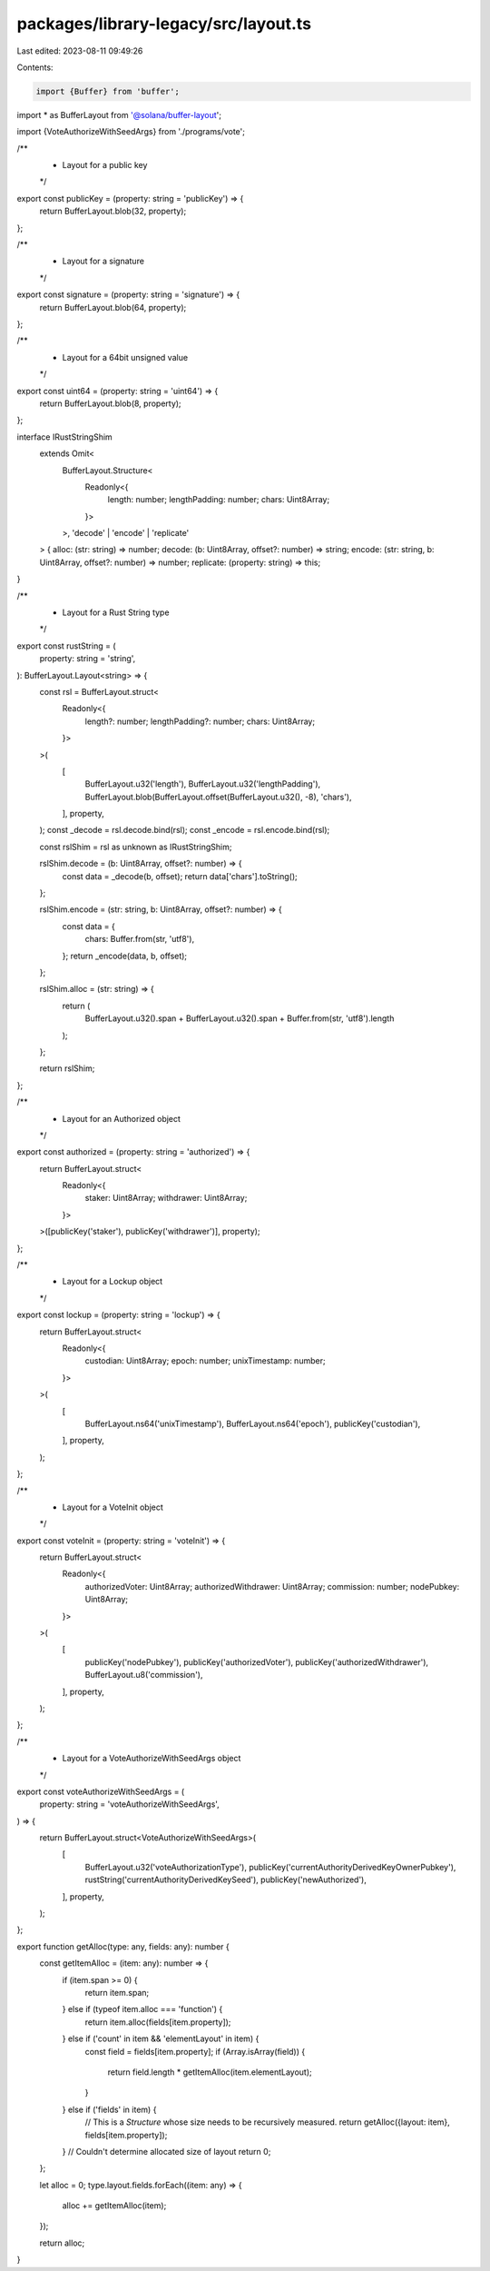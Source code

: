packages/library-legacy/src/layout.ts
=====================================

Last edited: 2023-08-11 09:49:26

Contents:

.. code-block:: ts

    import {Buffer} from 'buffer';
import * as BufferLayout from '@solana/buffer-layout';

import {VoteAuthorizeWithSeedArgs} from './programs/vote';

/**
 * Layout for a public key
 */
export const publicKey = (property: string = 'publicKey') => {
  return BufferLayout.blob(32, property);
};

/**
 * Layout for a signature
 */
export const signature = (property: string = 'signature') => {
  return BufferLayout.blob(64, property);
};

/**
 * Layout for a 64bit unsigned value
 */
export const uint64 = (property: string = 'uint64') => {
  return BufferLayout.blob(8, property);
};

interface IRustStringShim
  extends Omit<
    BufferLayout.Structure<
      Readonly<{
        length: number;
        lengthPadding: number;
        chars: Uint8Array;
      }>
    >,
    'decode' | 'encode' | 'replicate'
  > {
  alloc: (str: string) => number;
  decode: (b: Uint8Array, offset?: number) => string;
  encode: (str: string, b: Uint8Array, offset?: number) => number;
  replicate: (property: string) => this;
}

/**
 * Layout for a Rust String type
 */
export const rustString = (
  property: string = 'string',
): BufferLayout.Layout<string> => {
  const rsl = BufferLayout.struct<
    Readonly<{
      length?: number;
      lengthPadding?: number;
      chars: Uint8Array;
    }>
  >(
    [
      BufferLayout.u32('length'),
      BufferLayout.u32('lengthPadding'),
      BufferLayout.blob(BufferLayout.offset(BufferLayout.u32(), -8), 'chars'),
    ],
    property,
  );
  const _decode = rsl.decode.bind(rsl);
  const _encode = rsl.encode.bind(rsl);

  const rslShim = rsl as unknown as IRustStringShim;

  rslShim.decode = (b: Uint8Array, offset?: number) => {
    const data = _decode(b, offset);
    return data['chars'].toString();
  };

  rslShim.encode = (str: string, b: Uint8Array, offset?: number) => {
    const data = {
      chars: Buffer.from(str, 'utf8'),
    };
    return _encode(data, b, offset);
  };

  rslShim.alloc = (str: string) => {
    return (
      BufferLayout.u32().span +
      BufferLayout.u32().span +
      Buffer.from(str, 'utf8').length
    );
  };

  return rslShim;
};

/**
 * Layout for an Authorized object
 */
export const authorized = (property: string = 'authorized') => {
  return BufferLayout.struct<
    Readonly<{
      staker: Uint8Array;
      withdrawer: Uint8Array;
    }>
  >([publicKey('staker'), publicKey('withdrawer')], property);
};

/**
 * Layout for a Lockup object
 */
export const lockup = (property: string = 'lockup') => {
  return BufferLayout.struct<
    Readonly<{
      custodian: Uint8Array;
      epoch: number;
      unixTimestamp: number;
    }>
  >(
    [
      BufferLayout.ns64('unixTimestamp'),
      BufferLayout.ns64('epoch'),
      publicKey('custodian'),
    ],
    property,
  );
};

/**
 *  Layout for a VoteInit object
 */
export const voteInit = (property: string = 'voteInit') => {
  return BufferLayout.struct<
    Readonly<{
      authorizedVoter: Uint8Array;
      authorizedWithdrawer: Uint8Array;
      commission: number;
      nodePubkey: Uint8Array;
    }>
  >(
    [
      publicKey('nodePubkey'),
      publicKey('authorizedVoter'),
      publicKey('authorizedWithdrawer'),
      BufferLayout.u8('commission'),
    ],
    property,
  );
};

/**
 *  Layout for a VoteAuthorizeWithSeedArgs object
 */
export const voteAuthorizeWithSeedArgs = (
  property: string = 'voteAuthorizeWithSeedArgs',
) => {
  return BufferLayout.struct<VoteAuthorizeWithSeedArgs>(
    [
      BufferLayout.u32('voteAuthorizationType'),
      publicKey('currentAuthorityDerivedKeyOwnerPubkey'),
      rustString('currentAuthorityDerivedKeySeed'),
      publicKey('newAuthorized'),
    ],
    property,
  );
};

export function getAlloc(type: any, fields: any): number {
  const getItemAlloc = (item: any): number => {
    if (item.span >= 0) {
      return item.span;
    } else if (typeof item.alloc === 'function') {
      return item.alloc(fields[item.property]);
    } else if ('count' in item && 'elementLayout' in item) {
      const field = fields[item.property];
      if (Array.isArray(field)) {
        return field.length * getItemAlloc(item.elementLayout);
      }
    } else if ('fields' in item) {
      // This is a `Structure` whose size needs to be recursively measured.
      return getAlloc({layout: item}, fields[item.property]);
    }
    // Couldn't determine allocated size of layout
    return 0;
  };

  let alloc = 0;
  type.layout.fields.forEach((item: any) => {
    alloc += getItemAlloc(item);
  });

  return alloc;
}



